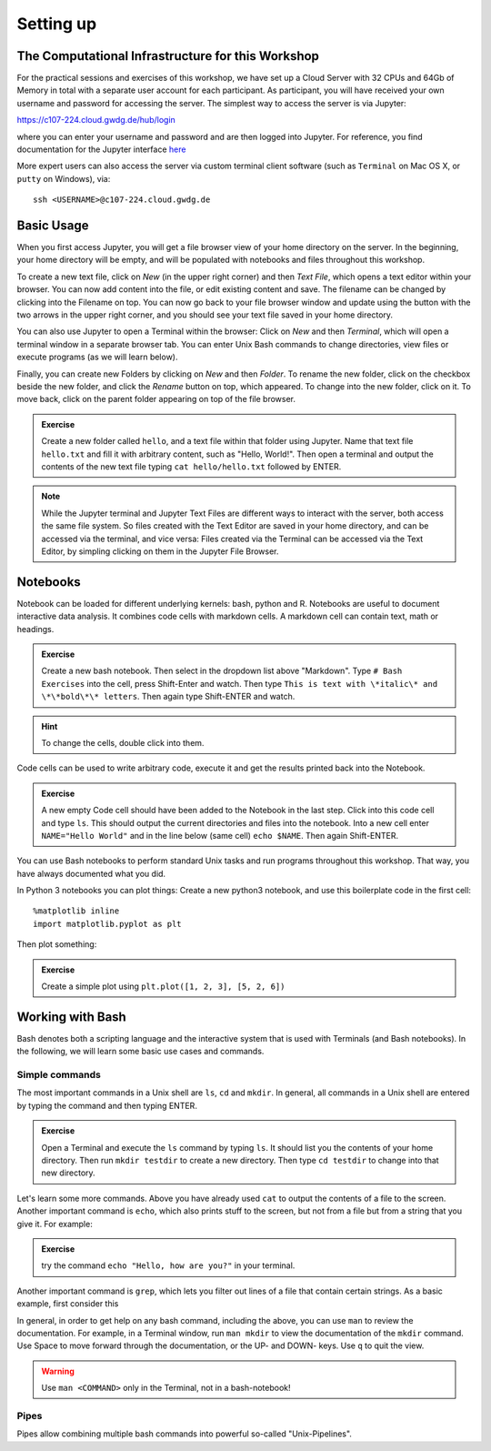 Setting up
==========

The Computational Infrastructure for this Workshop
--------------------------------------------------

For the practical sessions and exercises of this workshop, we have set up a Cloud Server with 32 CPUs and 64Gb of Memory in total with a separate user account for each participant. As participant, you will have received your own username and password for accessing the server. The simplest way to access the server is via Jupyter:

`https://c107-224.cloud.gwdg.de/hub/login`_

.. _https://c107-224.cloud.gwdg.de/hub/login: https://c107-224.cloud.gwdg.de/hub/login

where you can enter your username and password and are then logged into Jupyter. For reference, you find documentation for the Jupyter interface `here <https://jupyter.org/documentation>`_

More expert users can also access the server via custom terminal client software (such as ``Terminal`` on Mac OS X, or ``putty`` on Windows), via::

    ssh <USERNAME>@c107-224.cloud.gwdg.de

Basic Usage
-----------
When you first access Jupyter, you will get a file browser view of your home directory on the server. In the beginning, your home directory will be empty, and will be populated with notebooks and files throughout this workshop.

To create a new text file, click on *New* (in the upper right corner) and then *Text File*, which opens a text editor within your browser. You can now add content into the file, or edit existing content and save. The filename can be changed by clicking into the Filename on top. You can now go back to your file browser window and update using the button with the two arrows in the upper right corner, and you should see your text file saved in your home directory.

You can also use Jupyter to open a Terminal within the browser: Click on *New* and then *Terminal*, which will open a terminal window in a separate browser tab. You can enter Unix Bash commands to change directories, view files or execute programs (as we will learn below). 

Finally, you can create new Folders by clicking on *New* and then *Folder*. To rename the new folder, click on the checkbox beside the new folder, and click the *Rename* button on top, which appeared. To change into the new folder, click on it. To move back, click on the parent folder appearing on top of the file browser.

.. admonition:: Exercise

  Create a new folder called ``hello``, and a text file within that folder using Jupyter. Name that text file ``hello.txt`` and fill it with arbitrary content, such as "Hello, World!". Then open a terminal and output the contents of the new text file typing ``cat hello/hello.txt`` followed by ENTER.

.. note::
   
   While the Jupyter terminal and Jupyter Text Files are different ways to interact with the server, both access the same file system. So files created with the Text Editor are saved in your home directory, and can be accessed via the terminal, and vice versa: Files created via the Terminal can be accessed via the Text Editor, by simpling clicking on them in the Jupyter File Browser.

Notebooks
---------

Notebook can be loaded for different underlying kernels: bash, python and R. Notebooks are useful to document interactive data analysis. It combines code cells with markdown cells. A markdown cell can contain text, math or headings. 

.. admonition:: Exercise

  Create a new bash notebook. Then select in the dropdown list above "Markdown". Type ``# Bash Exercises`` into the cell, press Shift-Enter and watch. Then type ``This is text with \*italic\* and \*\*bold\*\* letters``. Then again type Shift-ENTER and watch.
  
.. hint::
   
   To change the cells, double click into them.

Code cells can be used to write arbitrary code, execute it and get the results printed back into the Notebook.

.. admonition:: Exercise

  A new empty Code cell should have been added to the Notebook in the last step. Click into this code cell and type ``ls``. This should output the current directories and files into the notebook. Into a new cell enter ``NAME="Hello World"`` and in the line below (same cell) ``echo $NAME``. Then again Shift-ENTER.
  
You can use Bash notebooks to perform standard Unix tasks and run programs throughout this workshop. That way, you have always documented what you did.

In Python 3 notebooks you can plot things: Create a new python3 notebook, and use this boilerplate code in the first cell::

  %matplotlib inline
  import matplotlib.pyplot as plt

Then plot something:

.. admonition:: Exercise

  Create a simple plot using ``plt.plot([1, 2, 3], [5, 2, 6])``

Working with Bash
-----------------

Bash denotes both a scripting language and the interactive system that is used with Terminals (and Bash notebooks). In the following, we will learn some basic use cases and commands.

Simple commands
^^^^^^^^^^^^^^^

The most important commands in a Unix shell are ``ls``, ``cd`` and ``mkdir``. In general, all commands in a Unix shell are entered by typing the command and then typing ENTER.

.. admonition:: Exercise
 
  Open a Terminal and execute the ``ls`` command by typing ``ls``. It should list you the contents of your home directory. Then run ``mkdir testdir`` to create a new directory. Then type ``cd testdir`` to change into that new directory.

Let's learn some more commands. Above you have already used ``cat`` to output the contents of a file to the screen. Another important command is ``echo``, which also prints stuff to the screen, but not from a file but from a string that you give it. For example:

.. admonition:: Exercise

  try the command ``echo "Hello, how are you?"`` in your terminal.

Another important command is ``grep``, which lets you filter out lines of a file that contain certain strings. As a basic example, first consider this 

In general, in order to get help on any bash command, including the above, you can use ``man`` to review the documentation. For example, in a Terminal window, run ``man mkdir`` to view the documentation of the ``mkdir`` command. Use Space to move forward through the documentation, or the UP- and DOWN- keys. Use ``q`` to quit the view.

.. warning:: Use ``man <COMMAND>`` only in the Terminal, not in a bash-notebook!

Pipes
^^^^^

Pipes allow combining multiple bash commands into powerful so-called "Unix-Pipelines". 